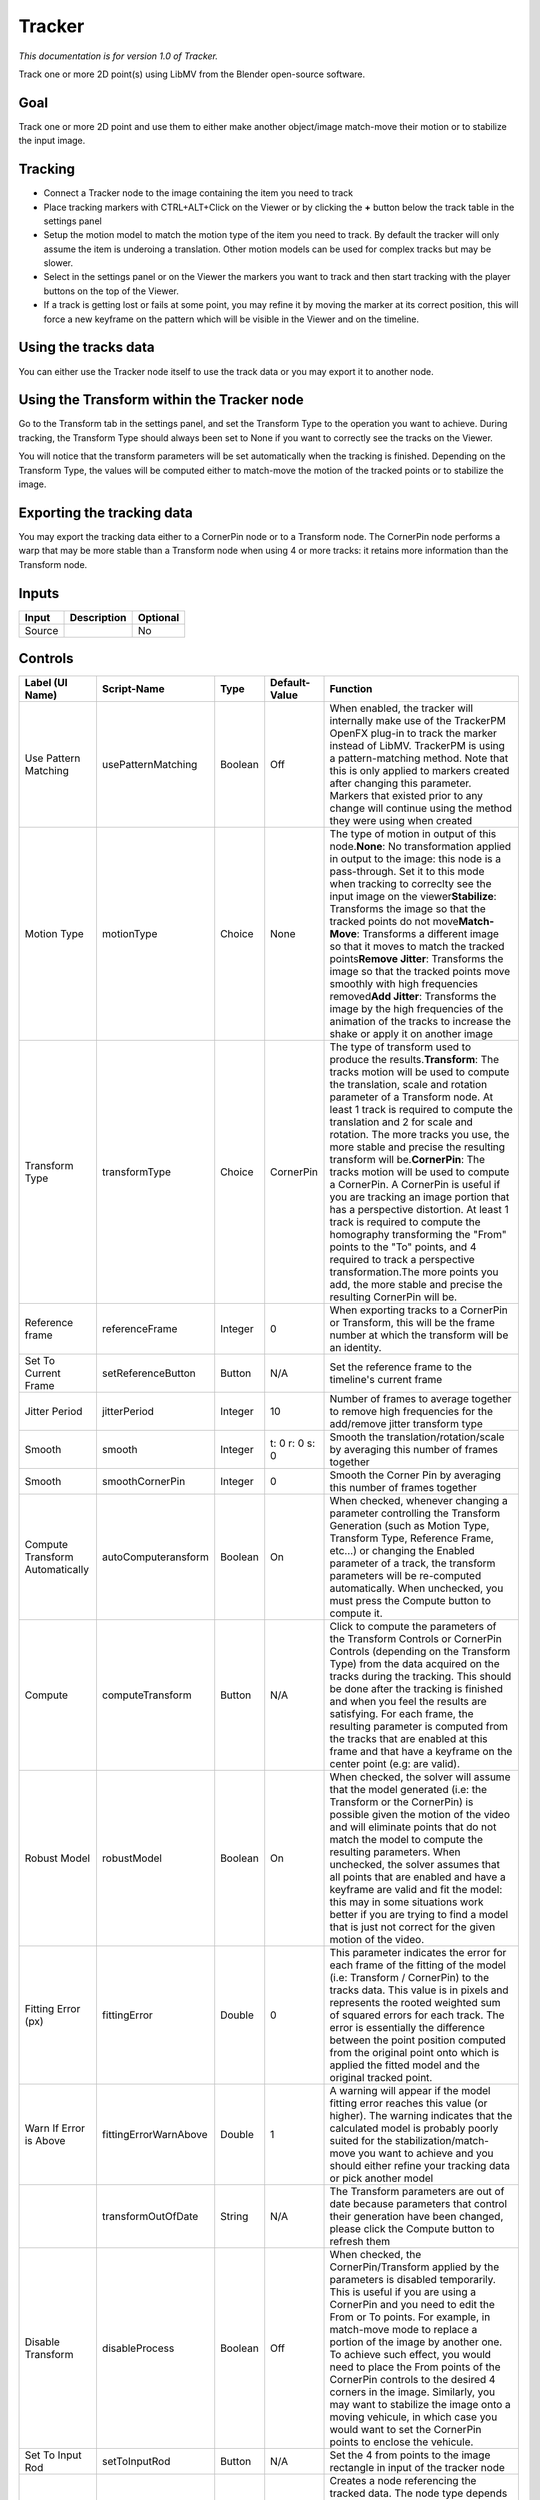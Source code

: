 .. _fr.inria.built-in.Tracker:

Tracker
=======

*This documentation is for version 1.0 of Tracker.*

Track one or more 2D point(s) using LibMV from the Blender open-source software.

Goal
----

Track one or more 2D point and use them to either make another object/image match-move their motion or to stabilize the input image.

Tracking
--------

-  Connect a Tracker node to the image containing the item you need to track
-  Place tracking markers with CTRL+ALT+Click on the Viewer or by clicking the **+** button below the track table in the settings panel
-  Setup the motion model to match the motion type of the item you need to track. By default the tracker will only assume the item is underoing a translation. Other motion models can be used for complex tracks but may be slower.
-  Select in the settings panel or on the Viewer the markers you want to track and then start tracking with the player buttons on the top of the Viewer.
-  If a track is getting lost or fails at some point, you may refine it by moving the marker at its correct position, this will force a new keyframe on the pattern which will be visible in the Viewer and on the timeline.

Using the tracks data
---------------------

You can either use the Tracker node itself to use the track data or you may export it to another node.

Using the Transform within the Tracker node
-------------------------------------------

Go to the Transform tab in the settings panel, and set the Transform Type to the operation you want to achieve. During tracking, the Transform Type should always been set to None if you want to correctly see the tracks on the Viewer.

You will notice that the transform parameters will be set automatically when the tracking is finished. Depending on the Transform Type, the values will be computed either to match-move the motion of the tracked points or to stabilize the image.

Exporting the tracking data
---------------------------

You may export the tracking data either to a CornerPin node or to a Transform node. The CornerPin node performs a warp that may be more stable than a Transform node when using 4 or more tracks: it retains more information than the Transform node.

Inputs
------

+----------+---------------+------------+
| Input    | Description   | Optional   |
+==========+===============+============+
| Source   |               | No         |
+----------+---------------+------------+

Controls
--------

+-----------------------------------+-------------------------+-----------+------------------+-----------------------------------------------------------------------------------------------------------------------------------------------------------------------------------------------------------------------------------------------------------------------------------------------------------------------------------------------------------------------------------------------------------------------------------------------------------------------------------------------------------------------------------------------------------------------------------------------------------------------------------------------------------------------------------------------------------------------------------------------------------------------------------------+
| Label (UI Name)                   | Script-Name             | Type      | Default-Value    | Function                                                                                                                                                                                                                                                                                                                                                                                                                                                                                                                                                                                                                                                                                                                                                                                |
+===================================+=========================+===========+==================+=========================================================================================================================================================================================================================================================================================================================================================================================================================================================================================================================================================================================================================================================================================================================================================================================+
| Use Pattern Matching              | usePatternMatching      | Boolean   | Off              | When enabled, the tracker will internally make use of the TrackerPM OpenFX plug-in to track the marker instead of LibMV. TrackerPM is using a pattern-matching method. Note that this is only applied to markers created after changing this parameter. Markers that existed prior to any change will continue using the method they were using when created                                                                                                                                                                                                                                                                                                                                                                                                                            |
+-----------------------------------+-------------------------+-----------+------------------+-----------------------------------------------------------------------------------------------------------------------------------------------------------------------------------------------------------------------------------------------------------------------------------------------------------------------------------------------------------------------------------------------------------------------------------------------------------------------------------------------------------------------------------------------------------------------------------------------------------------------------------------------------------------------------------------------------------------------------------------------------------------------------------------+
| Motion Type                       | motionType              | Choice    | None             | The type of motion in output of this node.\ **None**: No transformation applied in output to the image: this node is a pass-through. Set it to this mode when tracking to correclty see the input image on the viewer\ **Stabilize**: Transforms the image so that the tracked points do not move\ **Match-Move**: Transforms a different image so that it moves to match the tracked points\ **Remove Jitter**: Transforms the image so that the tracked points move smoothly with high frequencies removed\ **Add Jitter**: Transforms the image by the high frequencies of the animation of the tracks to increase the shake or apply it on another image                                                                                                                            |
+-----------------------------------+-------------------------+-----------+------------------+-----------------------------------------------------------------------------------------------------------------------------------------------------------------------------------------------------------------------------------------------------------------------------------------------------------------------------------------------------------------------------------------------------------------------------------------------------------------------------------------------------------------------------------------------------------------------------------------------------------------------------------------------------------------------------------------------------------------------------------------------------------------------------------------+
| Transform Type                    | transformType           | Choice    | CornerPin        | The type of transform used to produce the results.\ **Transform**: The tracks motion will be used to compute the translation, scale and rotation parameter of a Transform node. At least 1 track is required to compute the translation and 2 for scale and rotation. The more tracks you use, the more stable and precise the resulting transform will be.\ **CornerPin**: The tracks motion will be used to compute a CornerPin. A CornerPin is useful if you are tracking an image portion that has a perspective distortion. At least 1 track is required to compute the homography transforming the "From" points to the "To" points, and 4 required to track a perspective transformation.The more points you add, the more stable and precise the resulting CornerPin will be.   |
+-----------------------------------+-------------------------+-----------+------------------+-----------------------------------------------------------------------------------------------------------------------------------------------------------------------------------------------------------------------------------------------------------------------------------------------------------------------------------------------------------------------------------------------------------------------------------------------------------------------------------------------------------------------------------------------------------------------------------------------------------------------------------------------------------------------------------------------------------------------------------------------------------------------------------------+
| Reference frame                   | referenceFrame          | Integer   | 0                | When exporting tracks to a CornerPin or Transform, this will be the frame number at which the transform will be an identity.                                                                                                                                                                                                                                                                                                                                                                                                                                                                                                                                                                                                                                                            |
+-----------------------------------+-------------------------+-----------+------------------+-----------------------------------------------------------------------------------------------------------------------------------------------------------------------------------------------------------------------------------------------------------------------------------------------------------------------------------------------------------------------------------------------------------------------------------------------------------------------------------------------------------------------------------------------------------------------------------------------------------------------------------------------------------------------------------------------------------------------------------------------------------------------------------------+
| Set To Current Frame              | setReferenceButton      | Button    | N/A              | Set the reference frame to the timeline's current frame                                                                                                                                                                                                                                                                                                                                                                                                                                                                                                                                                                                                                                                                                                                                 |
+-----------------------------------+-------------------------+-----------+------------------+-----------------------------------------------------------------------------------------------------------------------------------------------------------------------------------------------------------------------------------------------------------------------------------------------------------------------------------------------------------------------------------------------------------------------------------------------------------------------------------------------------------------------------------------------------------------------------------------------------------------------------------------------------------------------------------------------------------------------------------------------------------------------------------------+
| Jitter Period                     | jitterPeriod            | Integer   | 10               | Number of frames to average together to remove high frequencies for the add/remove jitter transform type                                                                                                                                                                                                                                                                                                                                                                                                                                                                                                                                                                                                                                                                                |
+-----------------------------------+-------------------------+-----------+------------------+-----------------------------------------------------------------------------------------------------------------------------------------------------------------------------------------------------------------------------------------------------------------------------------------------------------------------------------------------------------------------------------------------------------------------------------------------------------------------------------------------------------------------------------------------------------------------------------------------------------------------------------------------------------------------------------------------------------------------------------------------------------------------------------------+
| Smooth                            | smooth                  | Integer   | t: 0 r: 0 s: 0   | Smooth the translation/rotation/scale by averaging this number of frames together                                                                                                                                                                                                                                                                                                                                                                                                                                                                                                                                                                                                                                                                                                       |
+-----------------------------------+-------------------------+-----------+------------------+-----------------------------------------------------------------------------------------------------------------------------------------------------------------------------------------------------------------------------------------------------------------------------------------------------------------------------------------------------------------------------------------------------------------------------------------------------------------------------------------------------------------------------------------------------------------------------------------------------------------------------------------------------------------------------------------------------------------------------------------------------------------------------------------+
| Smooth                            | smoothCornerPin         | Integer   | 0                | Smooth the Corner Pin by averaging this number of frames together                                                                                                                                                                                                                                                                                                                                                                                                                                                                                                                                                                                                                                                                                                                       |
+-----------------------------------+-------------------------+-----------+------------------+-----------------------------------------------------------------------------------------------------------------------------------------------------------------------------------------------------------------------------------------------------------------------------------------------------------------------------------------------------------------------------------------------------------------------------------------------------------------------------------------------------------------------------------------------------------------------------------------------------------------------------------------------------------------------------------------------------------------------------------------------------------------------------------------+
| Compute Transform Automatically   | autoComputeransform     | Boolean   | On               | When checked, whenever changing a parameter controlling the Transform Generation (such as Motion Type, Transform Type, Reference Frame, etc...) or changing the Enabled parameter of a track, the transform parameters will be re-computed automatically. When unchecked, you must press the Compute button to compute it.                                                                                                                                                                                                                                                                                                                                                                                                                                                              |
+-----------------------------------+-------------------------+-----------+------------------+-----------------------------------------------------------------------------------------------------------------------------------------------------------------------------------------------------------------------------------------------------------------------------------------------------------------------------------------------------------------------------------------------------------------------------------------------------------------------------------------------------------------------------------------------------------------------------------------------------------------------------------------------------------------------------------------------------------------------------------------------------------------------------------------+
| Compute                           | computeTransform        | Button    | N/A              | Click to compute the parameters of the Transform Controls or CornerPin Controls (depending on the Transform Type) from the data acquired on the tracks during the tracking. This should be done after the tracking is finished and when you feel the results are satisfying. For each frame, the resulting parameter is computed from the tracks that are enabled at this frame and that have a keyframe on the center point (e.g: are valid).                                                                                                                                                                                                                                                                                                                                          |
+-----------------------------------+-------------------------+-----------+------------------+-----------------------------------------------------------------------------------------------------------------------------------------------------------------------------------------------------------------------------------------------------------------------------------------------------------------------------------------------------------------------------------------------------------------------------------------------------------------------------------------------------------------------------------------------------------------------------------------------------------------------------------------------------------------------------------------------------------------------------------------------------------------------------------------+
| Robust Model                      | robustModel             | Boolean   | On               | When checked, the solver will assume that the model generated (i.e: the Transform or the CornerPin) is possible given the motion of the video and will eliminate points that do not match the model to compute the resulting parameters. When unchecked, the solver assumes that all points that are enabled and have a keyframe are valid and fit the model: this may in some situations work better if you are trying to find a model that is just not correct for the given motion of the video.                                                                                                                                                                                                                                                                                     |
+-----------------------------------+-------------------------+-----------+------------------+-----------------------------------------------------------------------------------------------------------------------------------------------------------------------------------------------------------------------------------------------------------------------------------------------------------------------------------------------------------------------------------------------------------------------------------------------------------------------------------------------------------------------------------------------------------------------------------------------------------------------------------------------------------------------------------------------------------------------------------------------------------------------------------------+
| Fitting Error (px)                | fittingError            | Double    | 0                | This parameter indicates the error for each frame of the fitting of the model (i.e: Transform / CornerPin) to the tracks data. This value is in pixels and represents the rooted weighted sum of squared errors for each track. The error is essentially the difference between the point position computed from the original point onto which is applied the fitted model and the original tracked point.                                                                                                                                                                                                                                                                                                                                                                              |
+-----------------------------------+-------------------------+-----------+------------------+-----------------------------------------------------------------------------------------------------------------------------------------------------------------------------------------------------------------------------------------------------------------------------------------------------------------------------------------------------------------------------------------------------------------------------------------------------------------------------------------------------------------------------------------------------------------------------------------------------------------------------------------------------------------------------------------------------------------------------------------------------------------------------------------+
| Warn If Error is Above            | fittingErrorWarnAbove   | Double    | 1                | A warning will appear if the model fitting error reaches this value (or higher). The warning indicates that the calculated model is probably poorly suited for the stabilization/match-move you want to achieve and you should either refine your tracking data or pick another model                                                                                                                                                                                                                                                                                                                                                                                                                                                                                                   |
+-----------------------------------+-------------------------+-----------+------------------+-----------------------------------------------------------------------------------------------------------------------------------------------------------------------------------------------------------------------------------------------------------------------------------------------------------------------------------------------------------------------------------------------------------------------------------------------------------------------------------------------------------------------------------------------------------------------------------------------------------------------------------------------------------------------------------------------------------------------------------------------------------------------------------------+
|                                   | transformOutOfDate      | String    | N/A              | The Transform parameters are out of date because parameters that control their generation have been changed, please click the Compute button to refresh them                                                                                                                                                                                                                                                                                                                                                                                                                                                                                                                                                                                                                            |
+-----------------------------------+-------------------------+-----------+------------------+-----------------------------------------------------------------------------------------------------------------------------------------------------------------------------------------------------------------------------------------------------------------------------------------------------------------------------------------------------------------------------------------------------------------------------------------------------------------------------------------------------------------------------------------------------------------------------------------------------------------------------------------------------------------------------------------------------------------------------------------------------------------------------------------+
| Disable Transform                 | disableProcess          | Boolean   | Off              | When checked, the CornerPin/Transform applied by the parameters is disabled temporarily. This is useful if you are using a CornerPin and you need to edit the From or To points. For example, in match-move mode to replace a portion of the image by another one. To achieve such effect, you would need to place the From points of the CornerPin controls to the desired 4 corners in the image. Similarly, you may want to stabilize the image onto a moving vehicule, in which case you would want to set the CornerPin points to enclose the vehicule.                                                                                                                                                                                                                            |
+-----------------------------------+-------------------------+-----------+------------------+-----------------------------------------------------------------------------------------------------------------------------------------------------------------------------------------------------------------------------------------------------------------------------------------------------------------------------------------------------------------------------------------------------------------------------------------------------------------------------------------------------------------------------------------------------------------------------------------------------------------------------------------------------------------------------------------------------------------------------------------------------------------------------------------+
| Set To Input Rod                  | setToInputRod           | Button    | N/A              | Set the 4 from points to the image rectangle in input of the tracker node                                                                                                                                                                                                                                                                                                                                                                                                                                                                                                                                                                                                                                                                                                               |
+-----------------------------------+-------------------------+-----------+------------------+-----------------------------------------------------------------------------------------------------------------------------------------------------------------------------------------------------------------------------------------------------------------------------------------------------------------------------------------------------------------------------------------------------------------------------------------------------------------------------------------------------------------------------------------------------------------------------------------------------------------------------------------------------------------------------------------------------------------------------------------------------------------------------------------+
| Export                            | export                  | Button    | N/A              | Creates a node referencing the tracked data. The node type depends on the node selected by the Transform Type parameter. The type of transformation applied by the created node depends on the Motion Type parameter. To activate this button you must select set the Motion Type to something other than None                                                                                                                                                                                                                                                                                                                                                                                                                                                                          |
+-----------------------------------+-------------------------+-----------+------------------+-----------------------------------------------------------------------------------------------------------------------------------------------------------------------------------------------------------------------------------------------------------------------------------------------------------------------------------------------------------------------------------------------------------------------------------------------------------------------------------------------------------------------------------------------------------------------------------------------------------------------------------------------------------------------------------------------------------------------------------------------------------------------------------------+
| Mag. Window Size                  | magWindowSize           | Integer   | 200              | The size of the selected track magnification winow in pixels                                                                                                                                                                                                                                                                                                                                                                                                                                                                                                                                                                                                                                                                                                                            |
+-----------------------------------+-------------------------+-----------+------------------+-----------------------------------------------------------------------------------------------------------------------------------------------------------------------------------------------------------------------------------------------------------------------------------------------------------------------------------------------------------------------------------------------------------------------------------------------------------------------------------------------------------------------------------------------------------------------------------------------------------------------------------------------------------------------------------------------------------------------------------------------------------------------------------------+
